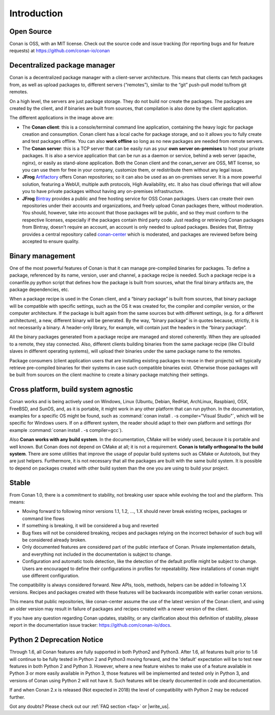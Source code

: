 .. _introduction:

Introduction
============

Open Source
-----------

Conan is OSS, with an MIT license. Check out the source code and issue tracking (for reporting bugs
and for feature requests) at https://github.com/conan-io/conan

Decentralized package manager
-----------------------------

Conan is a decentralized package manager with a client-server architecture. This means that clients
can fetch packages from, as well as upload packages to, different servers (“remotes”), similar to
the “git” push-pull model to/from git remotes.

On a high level, the servers are just package storage. They do not build nor create the packages.
The packages are created by the client, and if binaries are built from sources, that compilation is
also done by the client application.

.. image:: images/systems.png
   :height: 200 px
   :width: 400 px
   :align: center


The different applications in the image above are:

- The **Conan client**: this is a console/terminal command line application, containing the heavy
  logic for package creation and consumption. Conan client has a local cache for package storage,
  and so it allows you to fully create and test packages offline.  You can also **work offline** so
  long as no new packages are needed from remote servers.
- The **Conan server**: this is a TCP server that can be easily run as your **own server
  on-premises** to host your private packages. It is also a service application that can be run as a
  daemon or service, behind a web server (apache, nginx), or easily as stand-alone application. Both
  the Conan client and the conan_server are OSS, MIT license, so you can use them for free in your
  company, customize them, or redistribute them without any legal issue.
- **JFrog** `Artifactory <https://jfrog.com/artifactory/>`_ offers Conan repositories; so it can
  also be used as an on-premises server. It is a more powerful solution, featuring a WebUI, multiple
  auth protocols, High Availability, etc. It also has cloud offerings that will allow you to have
  private packages without having any on-premises infrastructure.
- **JFrog** `Bintray <https://bintray.com/>`_ provides a public and free hosting service for OSS
  Conan packages. Users can create their own repositories under their accounts and organizations,
  and freely upload Conan packages there, without moderation. You should, however, take into account
  that those packages will be public, and so they must conform to the respective licenses,
  especially if the packages contain third party code. Just reading or retrieving Conan packages
  from Bintray, doesn't require an account, an account is only needed to upload packages. Besides
  that, Bintray provides a central repository called `conan-center
  <https://bintray.com/conan/conan-center>`_ which is moderated, and packages are reviewed before
  being accepted to ensure quality.

Binary management
-----------------

One of the most powerful features of Conan is that it can manage pre-compiled binaries for packages. To
define a package, referenced by its name, version, user and channel, a package recipe is needed.
Such a package recipe is a conanfile.py python script that defines how the package is built from
sources, what the final binary artifacts are, the package dependencies, etc.

.. image:: images/binary_mgmt.png
   :height: 200 px
   :width: 400 px
   :align: center

When a package recipe is used in the Conan client, and a “binary package” is built from sources, that
binary package will be compatible with specific settings, such as the OS it was created for, the
compiler and compiler version, or the computer architecture. If the package is built again from the
same sources but with different settings, (e.g. for a different architecture), a new, different
binary will be generated. By the way, “binary package” is in quotes because, strictly, it is not
necessarily a binary. A header-only library, for example, will contain just the headers in the
“binary package”.

All the binary packages generated from a package recipe are managed and stored coherently. When they
are uploaded to a remote, they stay connected. Also, different clients building binaries from the
same package recipe (like CI build slaves in different operating systems), will upload their
binaries under the same package name to the remotes.

Package consumers (client application users that are installing existing packages to reuse in their
projects) will typically retrieve pre-compiled binaries for their systems in case such compatible
binaries exist. Otherwise those packages will be built from sources on the client machine to create
a binary package matching their settings.

Cross platform, build system agnostic
-------------------------------------

Conan works and is being actively used on Windows, Linux (Ubuntu, Debian, RedHat, ArchLinux, Raspbian), OSX, FreeBSD, and SunOS, and, as it
is portable, it might work in any other platform that can run python. In the documentation, examples for a specific OS might be found, such
as :command:`conan install . -s compiler="Visual Studio"`, which will be specific for Windows users. If on a different system, the reader should
adapt to their own platform and settings (for example :command:`conan install . -s compiler=gcc`).

Also **Conan works with any build system**. In the documentation, CMake will be widely used, because
it is portable and well known. But Conan does not depend on CMake at all; it is not a requirement.
**Conan is totally orthogonal to the build system**. There are some utilities that improve the usage
of popular build systems such as CMake or Autotools, but they are just helpers. Furthermore, it is
not necessary that all the packages are built with the same build system. It is possible to depend
on packages created with other build system than the one you are using to build your project.



.. _stability:

Stable
------

From Conan 1.0, there is a commitment to stability, not breaking user space while evolving the tool and the platform. This means:

- Moving forward to following minor versions 1.1, 1.2, …, 1.X should never break existing recipes, packages or command line flows
- If something is breaking, it will be considered a bug and reverted
- Bug fixes will not be considered breaking, recipes and packages relying on the incorrect behavior of such bug will be considered already broken.
- Only documented features are considered part of the public interface of Conan. Private implementation details, and everything not included in the documentation is subject to change.
- Configuration and automatic tools detection, like the detection of the default profile might be subject to change. Users are encouraged to define their configurations in profiles for repeatability. New installations of conan might use different configuration.

The compatibility is always considered forward. New APIs, tools, methods, helpers can be added in following 1.X versions. Recipes and packages created with these features will be backwards incompatible with earlier conan versions.

This means that public repositories, like conan-center assume the use of the latest version of the Conan client, and using an older version may result in failure of packages and recipes created with a newer version of the client.

If you have any question regarding Conan updates, stability, or any clarification about this definition of stability, please report in the documentation issue tracker: https://github.com/conan-io/docs.

.. _python2:

Python 2 Deprecation Notice
---------------------------
Through 1.6, all Conan features are fully supported in both Python2 and Python3.
After 1.6, all features built prior to 1.6 will continue to be fully tested in Python 2 and
Python3 moving forward, and the 'default' expectation will be to test new features in both
Python 2 and Python 3.  However, where a new feature wishes to make use of a feature available
in Python 3 or more easily available in Python 3, those features will be implemented and tested
only in Python 3, and versions of Conan using Python 2 will not have it.  Such features will
be clearly documented in code and documentation.

If and when Conan 2.x is released (Not expected in 2018) the level of compatibility with
Python 2 may be reduced further.

Got any doubts? Please check out our :ref:`FAQ section <faq>` or |write_us|.

.. |write_us| raw:: html

   <a href="mailto:info@conan.io" target="_blank">write to us</a>